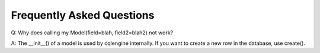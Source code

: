 ==========================
Frequently Asked Questions
==========================

Q: Why does calling my Model(field=blah, field2=blah2) not work?

A: The __init__() of a model is used by cqlengine internally.  If you want to create a new row in the database, use create().
